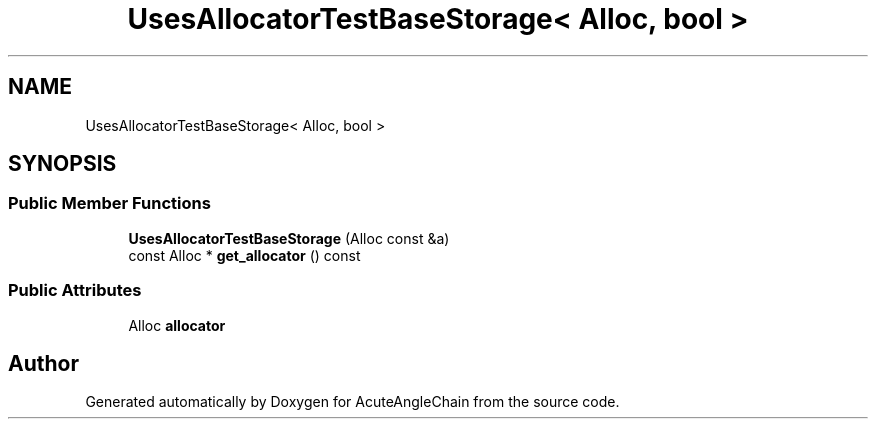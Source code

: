 .TH "UsesAllocatorTestBaseStorage< Alloc, bool >" 3 "Sun Jun 3 2018" "AcuteAngleChain" \" -*- nroff -*-
.ad l
.nh
.SH NAME
UsesAllocatorTestBaseStorage< Alloc, bool >
.SH SYNOPSIS
.br
.PP
.SS "Public Member Functions"

.in +1c
.ti -1c
.RI "\fBUsesAllocatorTestBaseStorage\fP (Alloc const &a)"
.br
.ti -1c
.RI "const Alloc * \fBget_allocator\fP () const"
.br
.in -1c
.SS "Public Attributes"

.in +1c
.ti -1c
.RI "Alloc \fBallocator\fP"
.br
.in -1c

.SH "Author"
.PP 
Generated automatically by Doxygen for AcuteAngleChain from the source code\&.
